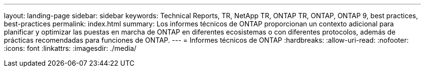 ---
layout: landing-page 
sidebar: sidebar 
keywords: Technical Reports, TR, NetApp TR, ONTAP TR, ONTAP, ONTAP 9, best practices, best-practices 
permalink: index.html 
summary: Los informes técnicos de ONTAP proporcionan un contexto adicional para planificar y optimizar las puestas en marcha de ONTAP en diferentes ecosistemas o con diferentes protocolos, además de prácticas recomendadas para funciones de ONTAP. 
---
= Informes técnicos de ONTAP
:hardbreaks:
:allow-uri-read: 
:nofooter: 
:icons: font
:linkattrs: 
:imagesdir: ./media/



